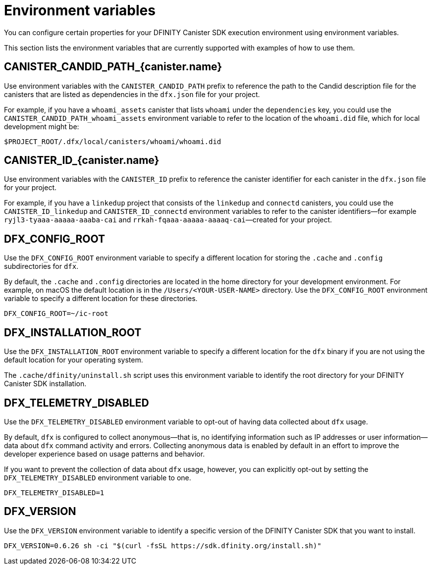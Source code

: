 = Environment variables
ifdef::env-github,env-browser[:outfilesuffix:.adoc]
:sdk-short-name: DFINITY Canister SDK
:sdk-long-name: DFINITY Canister Software Development Kit (SDK)

You can configure certain properties for your {sdk-short-name} execution environment using environment variables.

This section lists the environment variables that are currently supported with examples of how to use them.

== CANISTER_CANDID_PATH_{canister.name}

Use environment variables with the `CANISTER_CANDID_PATH` prefix to reference the path to the Candid description file for the canisters that are listed as dependencies in the `dfx.json` file for your project.

For example, if you have a `whoami_assets` canister that lists `whoami` under the `dependencies` key, you could use the `CANISTER_CANDID_PATH_whoami_assets` environment variable to refer to the location of the `whoami.did` file, which for local development might be:

....
$PROJECT_ROOT/.dfx/local/canisters/whoami/whoami.did
....

== CANISTER_ID_{canister.name}

Use environment variables with the `CANISTER_ID` prefix to reference the canister identifier for each canister in the `dfx.json` file for your project.

For example, if you have a `linkedup` project that consists of the `linkedup` and `connectd` canisters, you could use the `CANISTER_ID_linkedup` and `CANISTER_ID_connectd` environment variables to refer to the canister identifiers—for example `ryjl3-tyaaa-aaaaa-aaaba-cai` and `rrkah-fqaaa-aaaaa-aaaaq-cai`—created for your project.

== DFX_CONFIG_ROOT

Use the `+DFX_CONFIG_ROOT+` environment variable to specify a different location for storing the `+.cache+` and `+.config+` subdirectories for `+dfx+`.

By default, the `+.cache+` and `+.config+` directories are located in the home directory for your development environment. 
For example, on macOS the default location is in the `+/Users/<YOUR-USER-NAME>+` directory.
Use the `+DFX_CONFIG_ROOT+` environment variable to specify a different location for these directories.

....
DFX_CONFIG_ROOT=~/ic-root
....

== DFX_INSTALLATION_ROOT

Use the `+DFX_INSTALLATION_ROOT+` environment variable to specify a different location for the `+dfx+` binary if you are not using the default location for your operating system.

The `+.cache/dfinity/uninstall.sh+` script uses this environment variable to identify the root directory for your {sdk-short-name} installation. 

== DFX_TELEMETRY_DISABLED

Use the `+DFX_TELEMETRY_DISABLED+` environment variable to opt-out of having data collected about `+dfx+` usage.

By default, `+dfx+` is configured to collect anonymous—that is, no identifying information such as IP addresses or user information—data about `+dfx+` command activity and errors.
Collecting anonymous data is enabled by default in an effort to improve the developer experience based on usage patterns and behavior.

If you want to prevent the collection of data about `+dfx+` usage, however, you can explicitly opt-out by setting the `+DFX_TELEMETRY_DISABLED+` environment variable to one.

....
DFX_TELEMETRY_DISABLED=1
....

== DFX_VERSION

Use the `+DFX_VERSION+` environment variable to identify a specific version of the {sdk-short-name} that you want to install.

....
DFX_VERSION=0.6.26 sh -ci "$(curl -fsSL https://sdk.dfinity.org/install.sh)"
....
